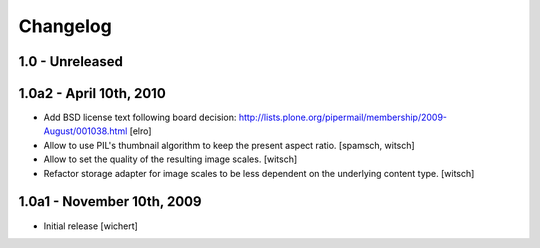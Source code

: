 Changelog
=========

1.0 - Unreleased
----------------


1.0a2 - April 10th, 2010
------------------------

* Add BSD license text following board decision:
  http://lists.plone.org/pipermail/membership/2009-August/001038.html
  [elro]

* Allow to use PIL's thumbnail algorithm to keep the present aspect ratio.
  [spamsch, witsch]

* Allow to set the quality of the resulting image scales.
  [witsch]

* Refactor storage adapter for image scales to be less dependent on the
  underlying content type.
  [witsch]


1.0a1 - November 10th, 2009
---------------------------

* Initial release
  [wichert]
